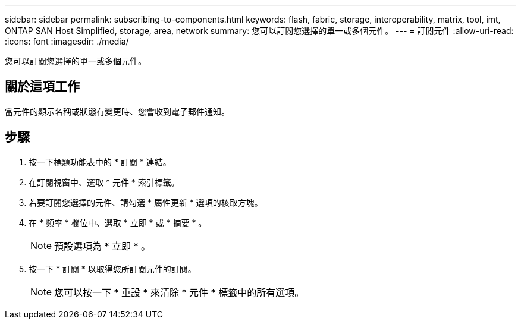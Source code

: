 ---
sidebar: sidebar 
permalink: subscribing-to-components.html 
keywords: flash, fabric, storage, interoperability, matrix, tool, imt, ONTAP SAN Host Simplified, storage, area, network 
summary: 您可以訂閱您選擇的單一或多個元件。 
---
= 訂閱元件
:allow-uri-read: 
:icons: font
:imagesdir: ./media/


[role="lead"]
您可以訂閱您選擇的單一或多個元件。



== 關於這項工作

當元件的顯示名稱或狀態有變更時、您會收到電子郵件通知。



== 步驟

. 按一下標題功能表中的 * 訂閱 * 連結。
. 在訂閱視窗中、選取 * 元件 * 索引標籤。
. 若要訂閱您選擇的元件、請勾選 * 屬性更新 * 選項的核取方塊。
. 在 * 頻率 * 欄位中、選取 * 立即 * 或 * 摘要 * 。
+

NOTE: 預設選項為 * 立即 * 。

. 按一下 * 訂閱 * 以取得您所訂閱元件的訂閱。
+

NOTE: 您可以按一下 * 重設 * 來清除 * 元件 * 標籤中的所有選項。


